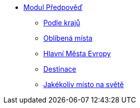 * xref:03-01_Uvod.adoc[Modul Předpověď]
** xref:03-02_Podle_kraju.adoc[Podle krajů]
** xref:03-03_Oblibena_mista.adoc[Oblíbená místa]
** xref:03-04_Hlavni_mesta_Evropy.adoc[Hlavní Města Evropy]
** xref:03-05_Destinace.adoc[Destinace]
** xref:03-06_Jakekoliv_misto.adoc[Jakékoliv místo na světě]
